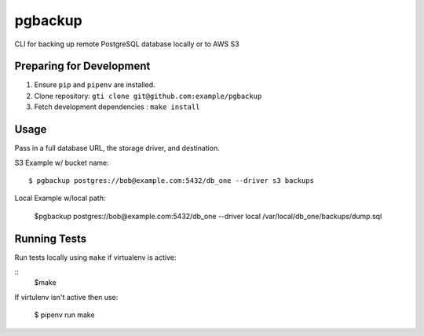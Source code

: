 pgbackup
========

CLI for backing up remote PostgreSQL database locally or to AWS S3

Preparing for Development
-------------------------

1. Ensure ``pip`` and ``pipenv`` are installed.
2. Clone repository: ``gti clone git@github.com:example/pgbackup``
3. Fetch development dependencies : ``make install``


Usage
-----

Pass in a full database URL, the storage driver, and destination.

S3 Example w/ bucket name:

::

    $ pgbackup postgres://bob@example.com:5432/db_one --driver s3 backups

Local Example w/local path:

    $pgbackup postgres://bob@example.com:5432/db_one --driver local /var/local/db_one/backups/dump.sql


Running Tests
-------------

Run tests locally using ``make`` if virtualenv is active:

::
    $make
If virtulenv isn't active then use:

    $ pipenv run make



